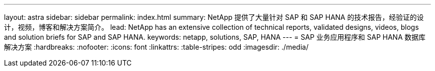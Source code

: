 ---
layout: astra 
sidebar: sidebar 
permalink: index.html 
summary: NetApp 提供了大量针对 SAP 和 SAP HANA 的技术报告，经验证的设计，视频，博客和解决方案简介。 
lead: NetApp has an extensive collection of technical reports, validated designs, videos, blogs and solution briefs for SAP and SAP HANA. 
keywords: netapp, solutions, SAP, HANA 
---
= SAP 业务应用程序和 SAP HANA 数据库解决方案
:hardbreaks:
:nofooter: 
:icons: font
:linkattrs: 
:table-stripes: odd
:imagesdir: ./media/


